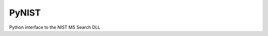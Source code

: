 ****************
PyNIST
****************

.. image:: https://travis-ci.org/domdfcoding/pynist.svg?branch=master
    :target: https://travis-ci.org/domdfcoding/pynist
    :alt: Build Status
.. image:: https://readthedocs.org/projects/pynist/badge/?version=latest
    :target: https://pynist.readthedocs.io/en/latest/?badge=latest
    :alt: Documentation Status
.. image:: https://img.shields.io/pypi/v/pynist.svg
    :target: https://pypi.org/project/pynist/
    :alt: PyPI
.. image:: https://img.shields.io/pypi/pyversions/pynist.svg
    :target: https://pypi.org/project/pynist/
    :alt: PyPI - Python Version
.. image:: https://coveralls.io/repos/github/domdfcoding/pynist/badge.svg?branch=master
    :target: https://coveralls.io/github/domdfcoding/pynist?branch=master
    :alt: Coverage


Python interface to the NIST MS Search DLL
